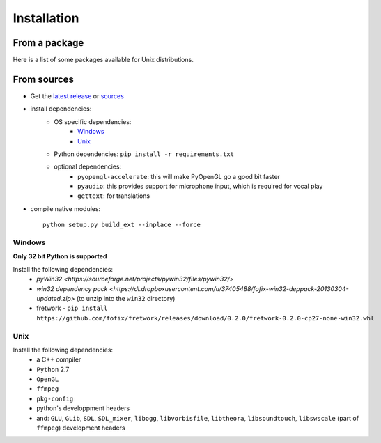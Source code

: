 Installation
============

From a package
---------------

Here is a list of some packages available for Unix distributions.

.. image https://repology.org/badge/vertical-allrepos/fofix.svg
    :target: https://repology.org/metapackage/fofix
    :alt: Packaging status


From sources
-------------

- Get the `latest release <https://github.com/fofix/fofix/releases/latest>`_ or `sources <https://github.com/fofix/fofix>`_
- install dependencies:
    - OS specific dependencies:
        - `Windows`_
        - `Unix`_
    - Python dependencies: ``pip install -r requirements.txt``
    - optional dependencies:
        - ``pyopengl-accelerate``: this will make PyOpenGL go a good bit faster
        - ``pyaudio``: this provides support for microphone input, which is required for vocal play
        - ``gettext``: for translations
- compile native modules::

    python setup.py build_ext --inplace --force


Windows
+++++++
**Only 32 bit Python is supported**

Install the following dependencies:
    - `pyWin32 <https://sourceforge.net/projects/pywin32/files/pywin32/>`
    - `win32 dependency pack <https://dl.dropboxusercontent.com/u/37405488/fofix-win32-deppack-20130304-updated.zip>` (to unzip into the ``win32`` directory)
    - fretwork - ``pip install https://github.com/fofix/fretwork/releases/download/0.2.0/fretwork-0.2.0-cp27-none-win32.whl``


Unix
++++

Install the following dependencies:
    -  a C++ compiler
    - ``Python`` 2.7
    - ``OpenGL``
    - ``ffmpeg``
    - ``pkg-config``
    - python's developpment headers
    - and: ``GLU``, ``GLib``, ``SDL``, ``SDL_mixer``, ``libogg``, ``libvorbisfile``, ``libtheora``, ``libsoundtouch``, ``libswscale`` (part of ``ffmpeg``) development headers
